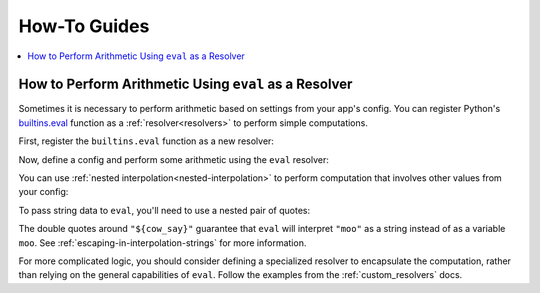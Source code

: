 =============
How-To Guides
=============

.. contents::
   :local:

How to Perform Arithmetic Using ``eval`` as a Resolver
------------------------------------------------------

Sometimes it is necessary to perform arithmetic based on settings from your app's config.
You can register Python's `builtins.eval`_ function as a :ref:`resolver<resolvers>`
to perform simple computations.

.. _builtins.eval: https://docs.python.org/3/library/functions.html#eval

First, register the ``builtins.eval`` function as a new resolver:

.. doctest::

    >>> from omegaconf import OmegaConf
    >>> OmegaConf.register_new_resolver("eval", eval)

Now, define a config and perform some arithmetic using the ``eval`` resolver:

.. doctest::

    >>> yaml_data = """
    ... ten_squared: ${eval:'10 ** 2'}
    ... """
    >>> cfg = OmegaConf.create(yaml_data)
    >>> assert cfg.ten_squared == 100

You can use :ref:`nested interpolation<nested-interpolation>` to perform computation that involves other values from your config:

.. doctest::

    >>> yaml_data = """
    ... side_1: 5
    ... side_2: 6
    ... rectangle_area: ${eval:'${side_1} * ${side_2}'}
    ... """
    >>> cfg = OmegaConf.create(yaml_data)
    >>> assert cfg.rectangle_area == 30

To pass string data to ``eval``, you'll need to use a nested pair of quotes:

.. doctest::

    >>> cfg = OmegaConf.create({
    ...   "cow_say": "moo",
    ...   "three_cows": """${eval:'3 * "${cow_say}"'}"""
    ... })
    >>> assert cfg.three_cows == "moomoomoo"

The double quotes around ``"${cow_say}"`` guarantee that ``eval`` will
interpret ``"moo"`` as a string instead of as a variable ``moo``. See
:ref:`escaping-in-interpolation-strings` for more information.

For more complicated logic, you should consider defining a specialized resolver
to encapsulate the computation, rather than relying on the general capabilities
of ``eval``. Follow the examples from the :ref:`custom_resolvers` docs.
